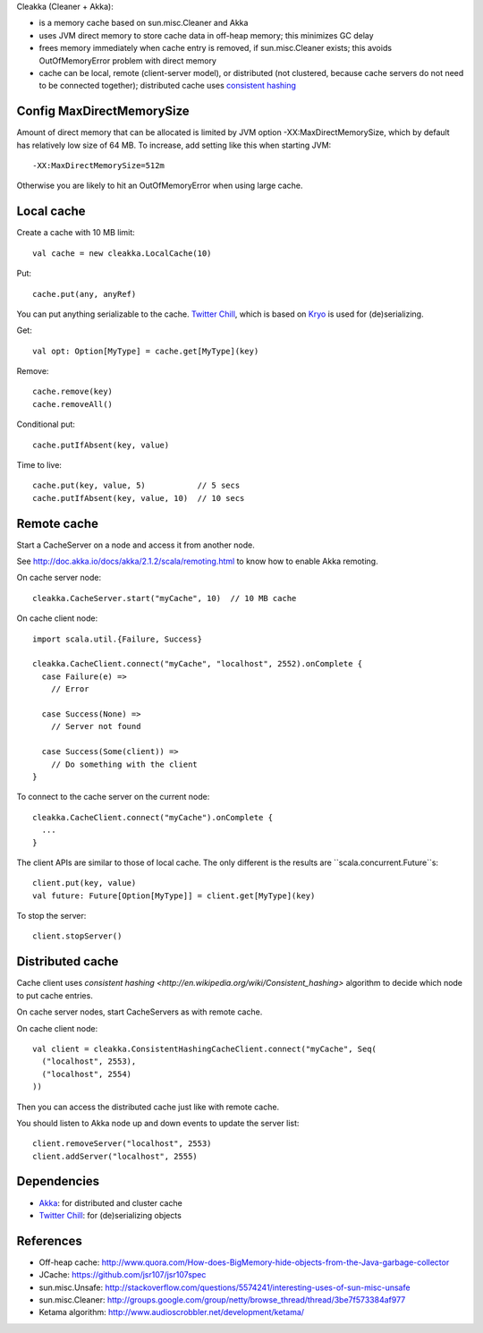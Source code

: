Cleakka (Cleaner + Akka):

* is a memory cache based on sun.misc.Cleaner and Akka
* uses JVM direct memory to store cache data in off-heap memory;
  this minimizes GC delay
* frees memory immediately when cache entry is removed,
  if sun.misc.Cleaner exists;
  this avoids OutOfMemoryError problem with direct memory
* cache can be local, remote (client-server model), or distributed
  (not clustered, because cache servers do not need to be connected together);
  distributed cache uses `consistent hashing <http://en.wikipedia.org/wiki/Consistent_hashing>`_

Config MaxDirectMemorySize
--------------------------

Amount of direct memory that can be allocated is limited by JVM option
-XX:MaxDirectMemorySize, which by default has relatively low size of 64 MB.
To increase, add setting like this when starting JVM:

::

  -XX:MaxDirectMemorySize=512m

Otherwise you are likely to hit an OutOfMemoryError when using large cache.

Local cache
-----------

Create a cache with 10 MB limit:

::

  val cache = new cleakka.LocalCache(10)

Put:

::

  cache.put(any, anyRef)

You can put anything serializable to the cache.
`Twitter Chill <https://github.com/twitter/chill>`_, which is based on
`Kryo <https://code.google.com/p/kryo/>`_ is used for (de)serializing.

Get:

::

  val opt: Option[MyType] = cache.get[MyType](key)

Remove:

::

  cache.remove(key)
  cache.removeAll()

Conditional put:

::

  cache.putIfAbsent(key, value)

Time to live:

::

  cache.put(key, value, 5)           // 5 secs
  cache.putIfAbsent(key, value, 10)  // 10 secs

Remote cache
------------

Start a CacheServer on a node and access it from another node.

See http://doc.akka.io/docs/akka/2.1.2/scala/remoting.html to know how to
enable Akka remoting.

On cache server node:

::

  cleakka.CacheServer.start("myCache", 10)  // 10 MB cache

On cache client node:

::

  import scala.util.{Failure, Success}

  cleakka.CacheClient.connect("myCache", "localhost", 2552).onComplete {
    case Failure(e) =>
      // Error

    case Success(None) =>
      // Server not found

    case Success(Some(client)) =>
      // Do something with the client
  }

To connect to the cache server on the current node:

::

  cleakka.CacheClient.connect("myCache").onComplete {
    ...
  }

The client APIs are similar to those of local cache. The only different is the
results are ``scala.concurrent.Future``s:

::

  client.put(key, value)
  val future: Future[Option[MyType]] = client.get[MyType](key)

To stop the server:

::

  client.stopServer()

Distributed cache
-----------------

Cache client uses `consistent hashing <http://en.wikipedia.org/wiki/Consistent_hashing>`
algorithm to decide which node to put cache entries.

On cache server nodes, start CacheServers as with remote cache.

On cache client node:

::

  val client = cleakka.ConsistentHashingCacheClient.connect("myCache", Seq(
    ("localhost", 2553),
    ("localhost", 2554)
  ))

Then you can access the distributed cache just like with remote cache.

You should listen to Akka node up and down events to update the server list:

::

  client.removeServer("localhost", 2553)
  client.addServer("localhost", 2555)

Dependencies
------------

* `Akka <http://akka.io/>`_: for distributed and cluster cache
* `Twitter Chill <https://github.com/twitter/chill>`_: for (de)serializing objects

References
----------

* Off-heap cache: http://www.quora.com/How-does-BigMemory-hide-objects-from-the-Java-garbage-collector
* JCache: https://github.com/jsr107/jsr107spec
* sun.misc.Unsafe: http://stackoverflow.com/questions/5574241/interesting-uses-of-sun-misc-unsafe
* sun.misc.Cleaner: http://groups.google.com/group/netty/browse_thread/thread/3be7f573384af977
* Ketama algorithm: http://www.audioscrobbler.net/development/ketama/
